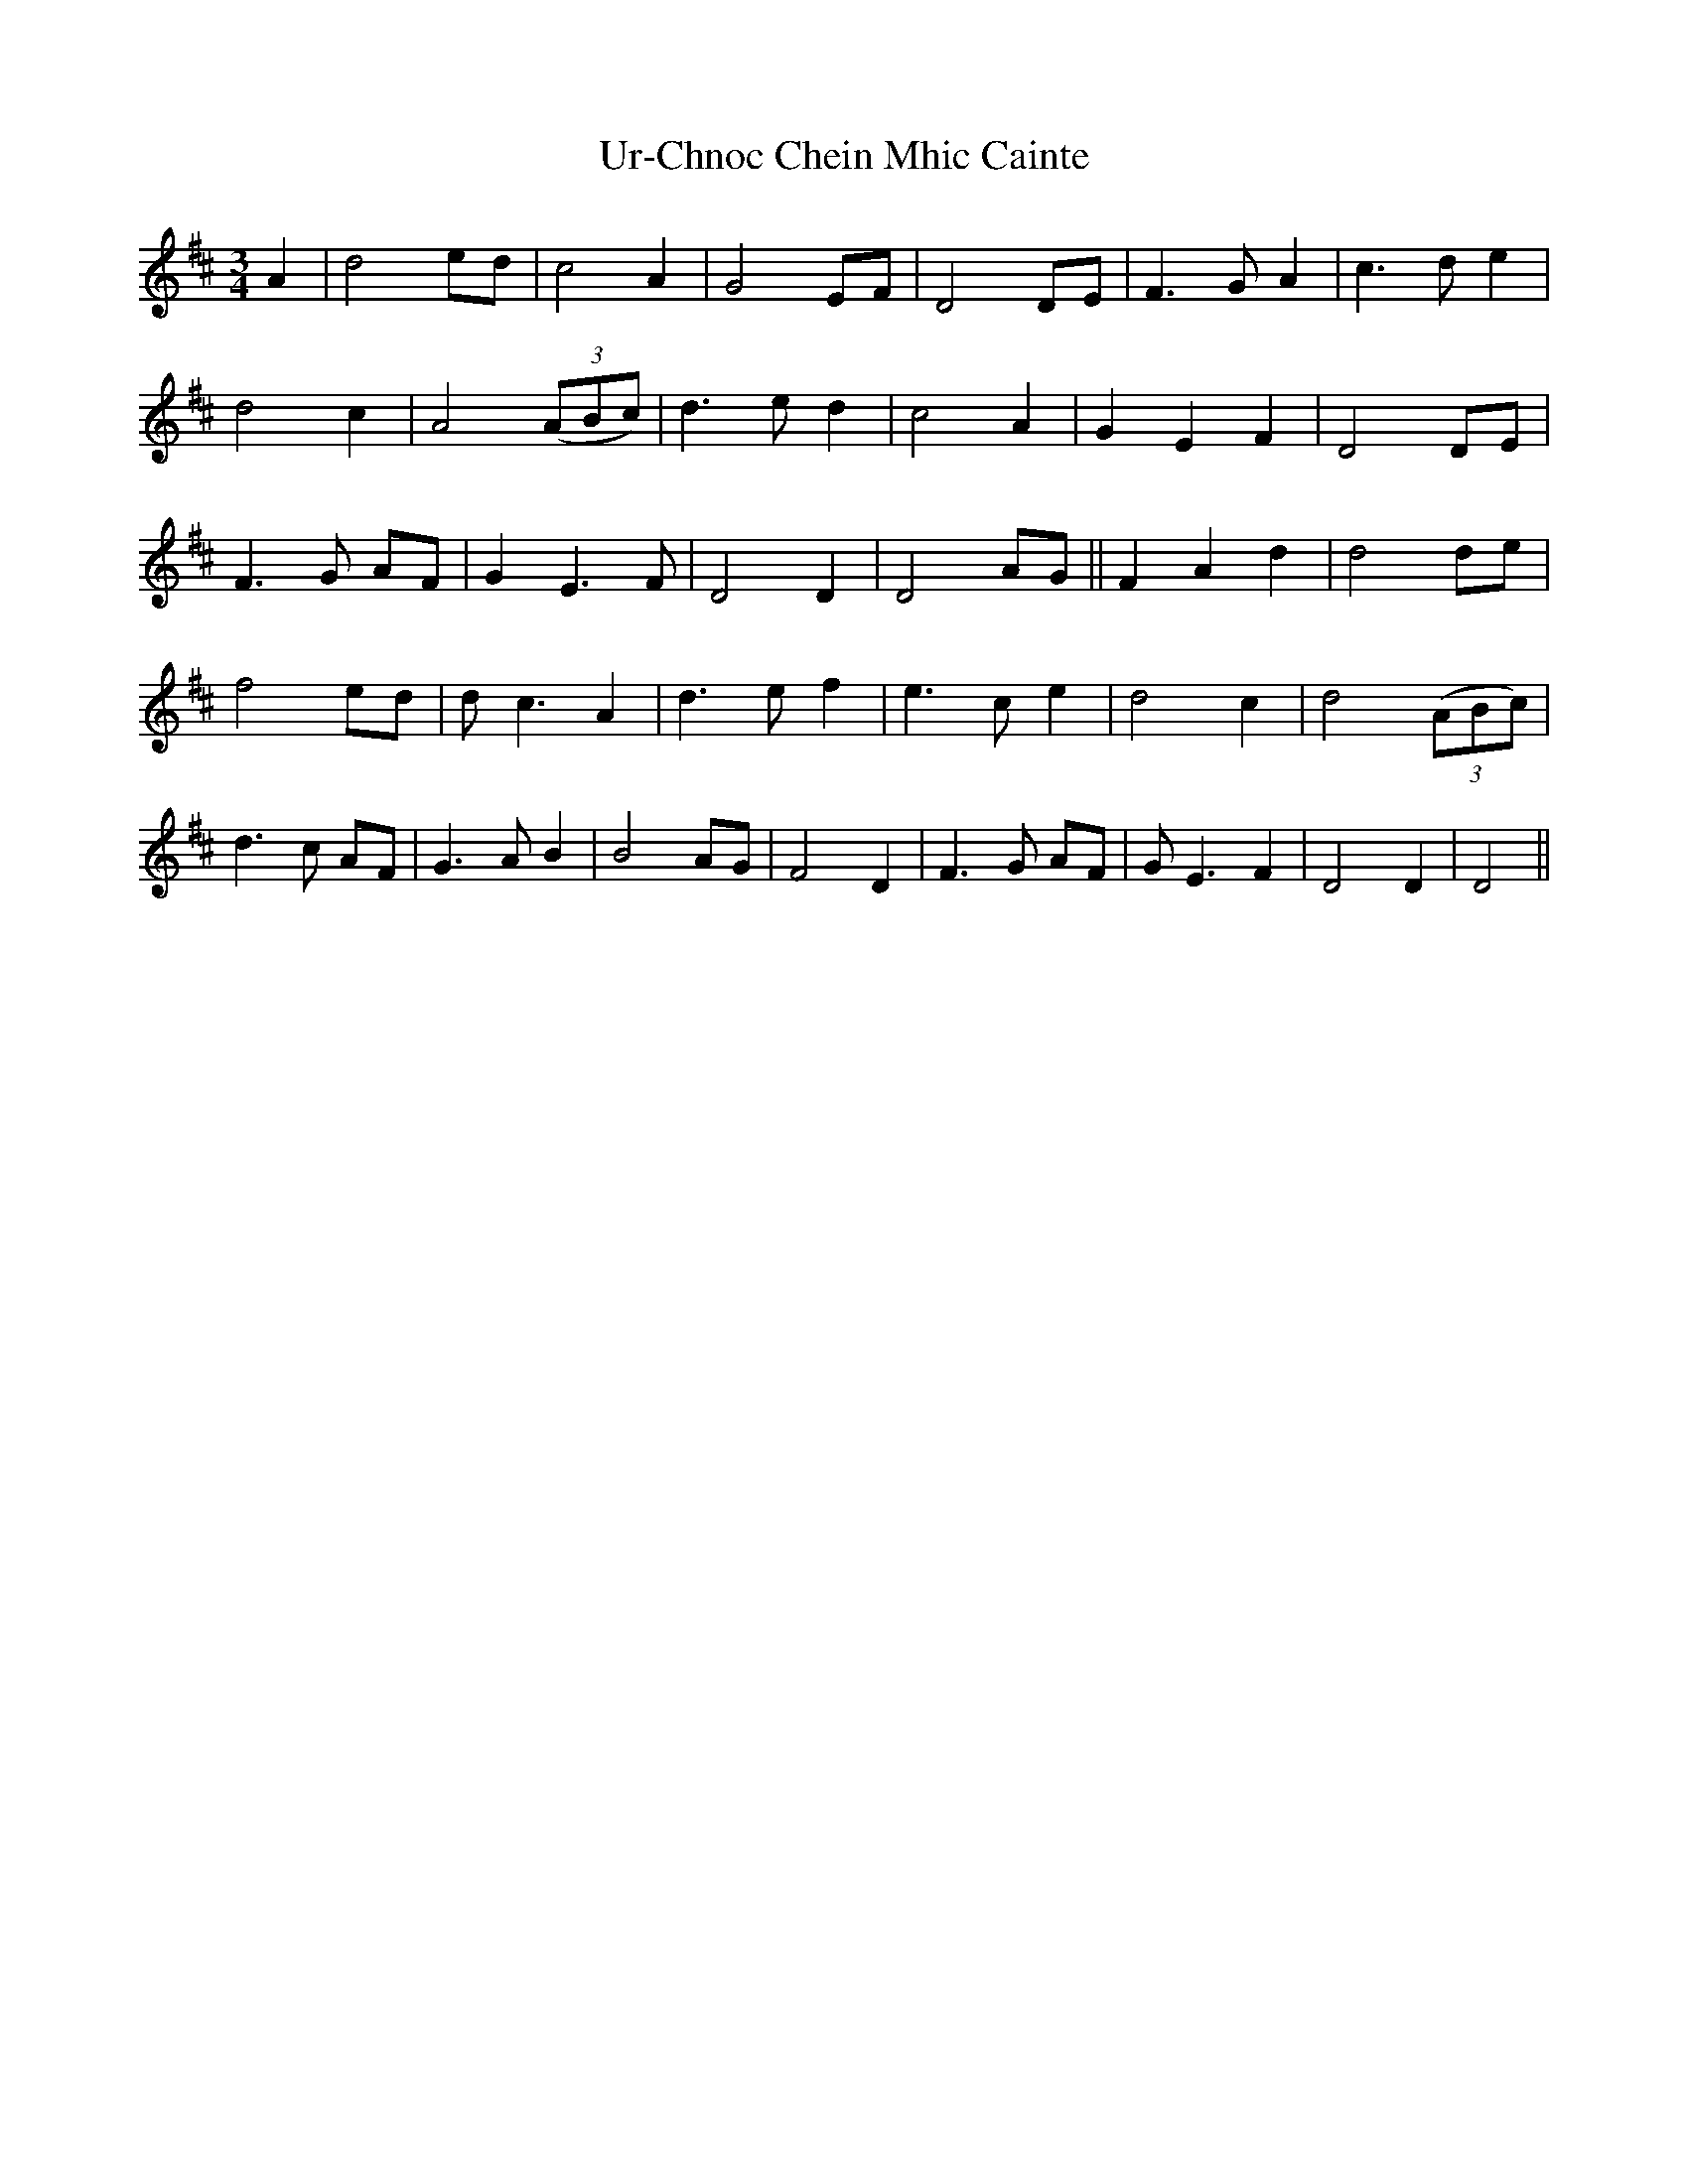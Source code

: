 X: 41682
T: Ur-Chnoc Chein Mhic Cainte
R: waltz
M: 3/4
K: Dmajor
A2|d4 ed|c4 A2|G4 EF|D4 DE|F3G A2|c3d e2|
d4 c2|A4 (3(ABc)|d3e d2|c4 A2|G2E2F2|D4 DE|
F3G AF|G2 E3F|D4 D2|D4 AG||F2A2d2|d4 de|
f4 ed|dc3 A2|d3e f2|e3c e2|d4 c2|d4 (3(ABc)|
d3c AF|G3A B2|B4 AG|F4 D2|F3G AF|GE3 F2|D4 D2|D4||

